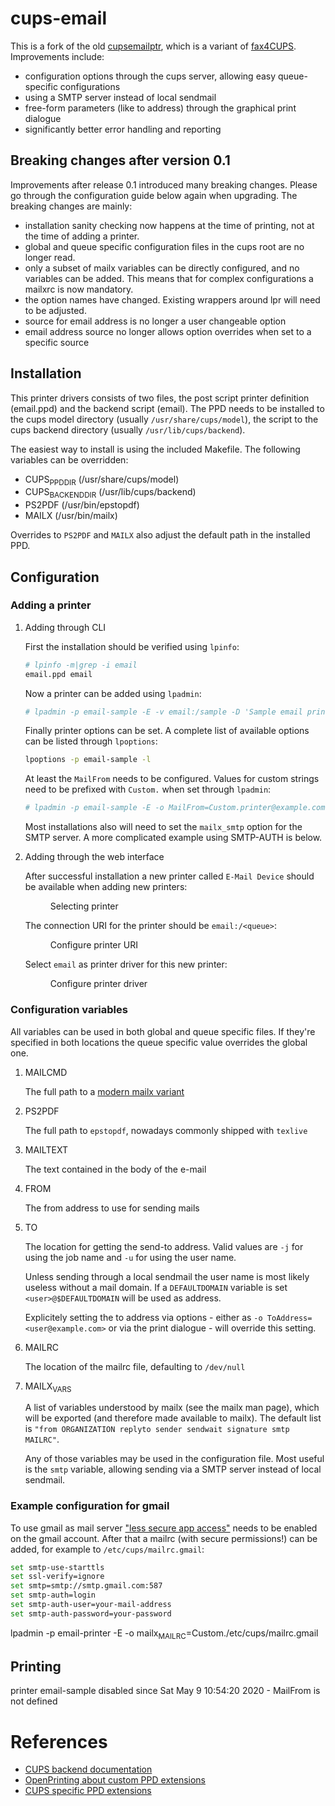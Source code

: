 * cups-email

This is a fork of the old [[https://sourceforge.net/projects/cupsemailptr/][cupsemailptr]], which is a variant of [[http://vigna.di.unimi.it/fax4CUPS/][fax4CUPS]]. Improvements include:

- configuration options through the cups server, allowing easy queue-specific configurations
- using a SMTP server instead of local sendmail
- free-form parameters (like to address) through the graphical print dialogue
- significantly better error handling and reporting

** Breaking changes after version 0.1

Improvements after release 0.1 introduced many breaking changes. Please go through the configuration guide below again when upgrading. The breaking changes are mainly:

- installation sanity checking now happens at the time of printing, not at the time of adding a printer.
- global and queue specific configuration files in the cups root are no longer read.
- only a subset of mailx variables can be directly configured, and no variables can be added. This means that for complex configurations a mailxrc is now mandatory.
- the option names have changed. Existing wrappers around lpr will need to be adjusted.
- source for email address is no longer a user changeable option
- email address source no longer allows option overrides when set to a specific source

** Installation

This printer drivers consists of two files, the post script printer definition (email.ppd) and the backend script (email). The PPD needs to be installed to the cups model directory (usually =/usr/share/cups/model=), the script to the cups backend directory (usually =/usr/lib/cups/backend=).

The easiest way to install is using the included Makefile. The following variables can be overridden:

- CUPS_PPD_DIR (/usr/share/cups/model)
- CUPS_BACKEND_DIR (/usr/lib/cups/backend)
- PS2PDF (/usr/bin/epstopdf)
- MAILX (/usr/bin/mailx)

Overrides to =PS2PDF= and =MAILX= also adjust the default path in the installed PPD.

** Configuration
*** Adding a printer

**** Adding through CLI

First the installation should be verified using =lpinfo=:

#+BEGIN_SRC sh
# lpinfo -m|grep -i email
email.ppd email
#+END_SRC

Now a printer can be added using =lpadmin=:

#+BEGIN_SRC sh
# lpadmin -p email-sample -E -v email:/sample -D 'Sample email printer' -L 'Printer location' -m email.ppd
#+END_SRC

Finally printer options can be set. A complete list of available options can be listed through =lpoptions=:

#+BEGIN_SRC sh
lpoptions -p email-sample -l

#+END_SRC

At least the =MailFrom= needs to be configured. Values for custom strings need to be prefixed with =Custom.= when set through =lpadmin=:

#+BEGIN_SRC sh
# lpadmin -p email-sample -E -o MailFrom=Custom.printer@example.com
#+END_SRC

Most installations also will need to set the =mailx_smtp= option for the SMTP server. A more complicated example using SMTP-AUTH is below.

**** Adding through the web interface
After successful installation a new printer called =E-Mail Device= should be available when adding new printers:

#+CAPTION: Selecting printer
[[./img/backend_select.png]]

The connection URI for the printer should be =email:/<queue>=:

#+CAPTION: Configure printer URI
[[./img/connection_select.png]]

Select =email= as printer driver for this new printer:

#+CAPTION: Configure printer driver
[[./img/driver_select.png]]

*** Configuration variables

All variables can be used in both global and queue specific files. If they're specified in both locations the queue specific value overrides the global one.

**** MAILCMD
The full path to a  [[http://heirloom.sourceforge.net/mailx.html][modern mailx variant]]
**** PS2PDF
The full path to =epstopdf=, nowadays commonly shipped with =texlive=
**** MAILTEXT
The text contained in the body of the e-mail
**** FROM
The from address to use for sending mails
**** TO
The location for getting the send-to address. Valid values are =-j= for using the job name and =-u= for using the user name.

Unless sending through a local sendmail the user name is most likely useless without a mail domain. If a =DEFAULTDOMAIN= variable is set =<user>@$DEFAULTDOMAIN= will be used as address.

Explicitely setting the to address via options - either as =-o ToAddress=<user@example.com>= or via the print dialogue - will override this setting.
**** MAILRC
The location of the mailrc file, defaulting to =/dev/null=

**** MAILX_VARS
A list of variables understood by mailx (see the mailx man page), which will be exported (and therefore made available to mailx). The default list is ="from ORGANIZATION replyto sender sendwait signature smtp MAILRC"=.

Any of those variables may be used in the configuration file. Most useful is the =smtp= variable, allowing sending via a SMTP server instead of local sendmail.
*** Example configuration for gmail

To use gmail as mail server [[https://myaccount.google.com/lesssecureapps]["less secure app access"]] needs to be enabled on the gmail account. After that a mailrc (with secure permissions!) can be added, for example to =/etc/cups/mailrc.gmail=:

#+BEGIN_SRC sh
set smtp-use-starttls
set ssl-verify=ignore
set smtp=smtp://smtp.gmail.com:587
set smtp-auth=login
set smtp-auth-user=your-mail-address
set smtp-auth-password=your-password
#+END_SRC

lpadmin -p email-printer -E -o mailx_MAILRC=Custom./etc/cups/mailrc.gmail

** Printing

# lpstat -p email-sample
printer email-sample disabled since Sat May  9 10:54:20 2020 -
	MailFrom is not defined


* References
- [[https://www.cups.org/doc/api-filter.html][CUPS backend documentation]]
- [[https://wiki.linuxfoundation.org/en/OpenPrinting/PPDExtensions#Custom_Options][OpenPrinting about custom PPD extensions]]
- [[https://www.cups.org/doc/spec-ppd.html#OPTIONS][CUPS specific PPD extensions]]
